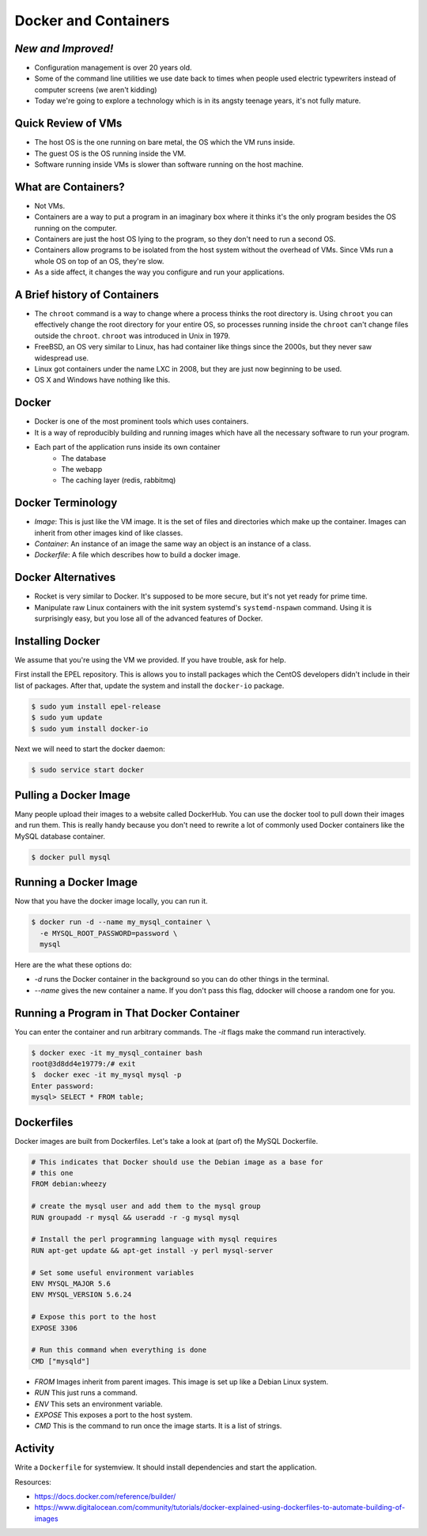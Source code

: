 Docker and Containers
=====================

*New and Improved!*
-------------------
* Configuration management is over 20 years old.
* Some of the command line utilities we use date back to times when people used
  electric typewriters instead of computer screens (we aren't kidding)
* Today we're going to explore a technology which is in its angsty teenage
  years, it's not fully mature.


Quick Review of VMs
-------------------
* The host OS is the one running on bare metal, the OS which the VM runs
  inside.
* The guest OS is the OS running inside the VM.
* Software running inside VMs is slower than software running on the host
  machine.

.. figure:: /static/nesting_dolls.png
    :align: center
    :scale: 70%


What are Containers?
--------------------

* Not VMs.
* Containers are a way to put a program in an imaginary box where it thinks
  it's the only program besides the OS running on the computer.
* Containers are just the host OS lying to the program, so they don't need to
  run a second OS.
* Containers allow programs to be isolated from the host system without the
  overhead of VMs. Since VMs run a whole OS on top of an OS, they're slow.
* As a side affect, it changes the way you configure and run your applications.

A Brief history of Containers
-----------------------------

* The ``chroot`` command is a way to change where a process thinks the root
  directory is. Using ``chroot`` you can effectively change the root directory
  for your entire OS, so processes running inside the ``chroot`` can't change
  files outside the ``chroot``. ``chroot`` was introduced in Unix in 1979.
* FreeBSD, an OS very similar to Linux, has had container like things since the
  2000s, but they never saw widespread use.
* Linux got containers under the name LXC in 2008, but they are just now
  beginning to be used.
* OS X and Windows have nothing like this.

Docker
------

* Docker is one of the most prominent tools which uses containers.
* It is a way of reproducibly building and running images which have all the
  necessary software to run your program.
* Each part of the application runs inside its own container
    - The database
    - The webapp
    - The caching layer (redis, rabbitmq)

Docker Terminology
------------------
- *Image*: This is just like the VM image. It is the set of files and
  directories which make up the container. Images can inherit from other images
  kind of like classes.
- *Container*: An instance of an image the same way an object is an instance
  of a class.
- *Dockerfile*: A file which describes how to build a docker image.

.. figure:: /static/docker_logo.png
	:align: center
	:scale: 25%


Docker Alternatives
-------------------
* Rocket is very similar to Docker. It's supposed to be more secure, but it's
  not yet ready for prime time.
* Manipulate raw Linux containers with the init system systemd's
  ``systemd-nspawn`` command. Using it is surprisingly easy, but you lose all
  of the advanced features of Docker.

.. figure:: /static/hello_whale.gif
	:align: center


Installing Docker
-----------------
We assume that you're using the VM we provided. If you have trouble, ask for
help.

First install the EPEL repository. This is allows you to install packages which
the CentOS developers didn't include in their list of packages.
After that, update the system and install the ``docker-io`` package.

.. code-block:: sh

	$ sudo yum install epel-release
	$ sudo yum update
	$ sudo yum install docker-io

Next we will need to start the docker daemon:

.. code-block:: sh

	$ sudo service start docker


Pulling a Docker Image
----------------------
Many people upload their images to a website called DockerHub. You can use the
docker tool to pull down their images and run them. This is really handy
because you don't need to rewrite a lot of commonly used Docker containers like
the MySQL database container.

.. code-block:: sh

	$ docker pull mysql

Running a Docker Image
----------------------

Now that you have the docker image locally, you can run it.

.. code-block:: sh


	$ docker run -d --name my_mysql_container \
	  -e MYSQL_ROOT_PASSWORD=password \
	  mysql

Here are the what these options do:

* `-d` runs the Docker container in the background so you can do other things
  in the terminal.
* `--name` gives the new container a name. If you don't pass this flag, ddocker
  will choose a random one for you.

Running a Program in That Docker Container
------------------------------------------

You can enter the container and run arbitrary commands.
The `-it` flags make the command run interactively.

.. code-block:: sh

	$ docker exec -it my_mysql_container bash
	root@3d8dd4e19779:/# exit
	$  docker exec -it my_mysql mysql -p
	Enter password:
	mysql> SELECT * FROM table;

Dockerfiles
-----------

Docker images are built from Dockerfiles. Let's take a look at (part of) the
MySQL Dockerfile.

.. nextslide::

.. code-block:: sh

	# This indicates that Docker should use the Debian image as a base for
	# this one
	FROM debian:wheezy

	# create the mysql user and add them to the mysql group
	RUN groupadd -r mysql && useradd -r -g mysql mysql

	# Install the perl programming language with mysql requires
	RUN apt-get update && apt-get install -y perl mysql-server

	# Set some useful environment variables
	ENV MYSQL_MAJOR 5.6
	ENV MYSQL_VERSION 5.6.24

	# Expose this port to the host
	EXPOSE 3306

	# Run this command when everything is done
	CMD ["mysqld"]

.. nextslide::

* *FROM* Images inherit from parent images. This image is set up like a Debian
  Linux system.
* *RUN* This just runs a command.
* *ENV* This sets an environment variable.
* *EXPOSE* This exposes a port to the host system.
* *CMD* This is the command to run once the image starts. It is a list of
  strings.



Activity
--------
Write a ``Dockerfile`` for systemview. It should install dependencies and start
the application.

Resources:

- https://docs.docker.com/reference/builder/
- https://www.digitalocean.com/community/tutorials/docker-explained-using-dockerfiles-to-automate-building-of-images


